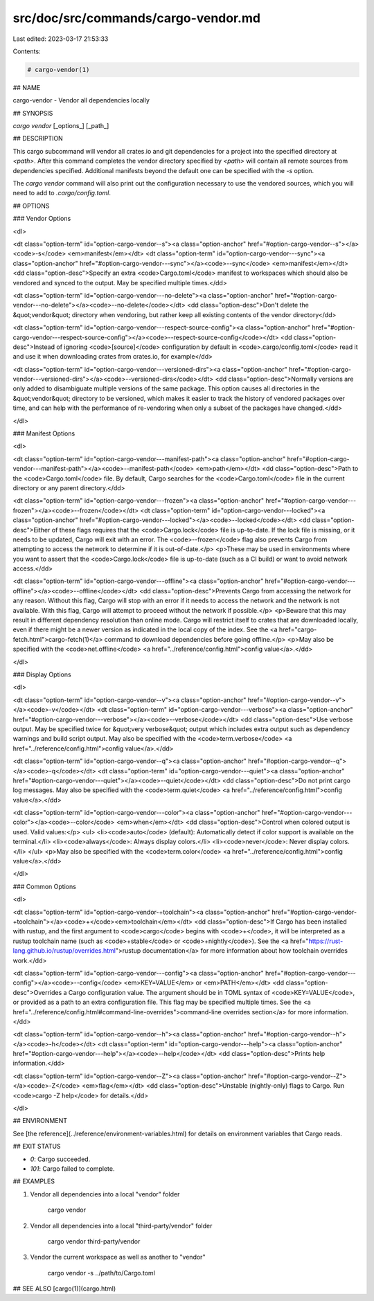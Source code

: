 src/doc/src/commands/cargo-vendor.md
====================================

Last edited: 2023-03-17 21:53:33

Contents:

.. code-block:: md

    # cargo-vendor(1)

## NAME

cargo-vendor - Vendor all dependencies locally

## SYNOPSIS

`cargo vendor` [_options_] [_path_]

## DESCRIPTION

This cargo subcommand will vendor all crates.io and git dependencies for a
project into the specified directory at `<path>`. After this command completes
the vendor directory specified by `<path>` will contain all remote sources from
dependencies specified. Additional manifests beyond the default one can be
specified with the `-s` option.

The `cargo vendor` command will also print out the configuration necessary
to use the vendored sources, which you will need to add to `.cargo/config.toml`.

## OPTIONS

### Vendor Options

<dl>

<dt class="option-term" id="option-cargo-vendor--s"><a class="option-anchor" href="#option-cargo-vendor--s"></a><code>-s</code> <em>manifest</em></dt>
<dt class="option-term" id="option-cargo-vendor---sync"><a class="option-anchor" href="#option-cargo-vendor---sync"></a><code>--sync</code> <em>manifest</em></dt>
<dd class="option-desc">Specify an extra <code>Cargo.toml</code> manifest to workspaces which should also be
vendored and synced to the output. May be specified multiple times.</dd>


<dt class="option-term" id="option-cargo-vendor---no-delete"><a class="option-anchor" href="#option-cargo-vendor---no-delete"></a><code>--no-delete</code></dt>
<dd class="option-desc">Don't delete the &quot;vendor&quot; directory when vendoring, but rather keep all
existing contents of the vendor directory</dd>


<dt class="option-term" id="option-cargo-vendor---respect-source-config"><a class="option-anchor" href="#option-cargo-vendor---respect-source-config"></a><code>--respect-source-config</code></dt>
<dd class="option-desc">Instead of ignoring <code>[source]</code> configuration by default in <code>.cargo/config.toml</code>
read it and use it when downloading crates from crates.io, for example</dd>


<dt class="option-term" id="option-cargo-vendor---versioned-dirs"><a class="option-anchor" href="#option-cargo-vendor---versioned-dirs"></a><code>--versioned-dirs</code></dt>
<dd class="option-desc">Normally versions are only added to disambiguate multiple versions of the
same package. This option causes all directories in the &quot;vendor&quot; directory
to be versioned, which makes it easier to track the history of vendored
packages over time, and can help with the performance of re-vendoring when
only a subset of the packages have changed.</dd>


</dl>

### Manifest Options

<dl>

<dt class="option-term" id="option-cargo-vendor---manifest-path"><a class="option-anchor" href="#option-cargo-vendor---manifest-path"></a><code>--manifest-path</code> <em>path</em></dt>
<dd class="option-desc">Path to the <code>Cargo.toml</code> file. By default, Cargo searches for the
<code>Cargo.toml</code> file in the current directory or any parent directory.</dd>



<dt class="option-term" id="option-cargo-vendor---frozen"><a class="option-anchor" href="#option-cargo-vendor---frozen"></a><code>--frozen</code></dt>
<dt class="option-term" id="option-cargo-vendor---locked"><a class="option-anchor" href="#option-cargo-vendor---locked"></a><code>--locked</code></dt>
<dd class="option-desc">Either of these flags requires that the <code>Cargo.lock</code> file is
up-to-date. If the lock file is missing, or it needs to be updated, Cargo will
exit with an error. The <code>--frozen</code> flag also prevents Cargo from
attempting to access the network to determine if it is out-of-date.</p>
<p>These may be used in environments where you want to assert that the
<code>Cargo.lock</code> file is up-to-date (such as a CI build) or want to avoid network
access.</dd>


<dt class="option-term" id="option-cargo-vendor---offline"><a class="option-anchor" href="#option-cargo-vendor---offline"></a><code>--offline</code></dt>
<dd class="option-desc">Prevents Cargo from accessing the network for any reason. Without this
flag, Cargo will stop with an error if it needs to access the network and
the network is not available. With this flag, Cargo will attempt to
proceed without the network if possible.</p>
<p>Beware that this may result in different dependency resolution than online
mode. Cargo will restrict itself to crates that are downloaded locally, even
if there might be a newer version as indicated in the local copy of the index.
See the <a href="cargo-fetch.html">cargo-fetch(1)</a> command to download dependencies before going
offline.</p>
<p>May also be specified with the <code>net.offline</code> <a href="../reference/config.html">config value</a>.</dd>



</dl>

### Display Options

<dl>

<dt class="option-term" id="option-cargo-vendor--v"><a class="option-anchor" href="#option-cargo-vendor--v"></a><code>-v</code></dt>
<dt class="option-term" id="option-cargo-vendor---verbose"><a class="option-anchor" href="#option-cargo-vendor---verbose"></a><code>--verbose</code></dt>
<dd class="option-desc">Use verbose output. May be specified twice for &quot;very verbose&quot; output which
includes extra output such as dependency warnings and build script output.
May also be specified with the <code>term.verbose</code>
<a href="../reference/config.html">config value</a>.</dd>


<dt class="option-term" id="option-cargo-vendor--q"><a class="option-anchor" href="#option-cargo-vendor--q"></a><code>-q</code></dt>
<dt class="option-term" id="option-cargo-vendor---quiet"><a class="option-anchor" href="#option-cargo-vendor---quiet"></a><code>--quiet</code></dt>
<dd class="option-desc">Do not print cargo log messages.
May also be specified with the <code>term.quiet</code>
<a href="../reference/config.html">config value</a>.</dd>


<dt class="option-term" id="option-cargo-vendor---color"><a class="option-anchor" href="#option-cargo-vendor---color"></a><code>--color</code> <em>when</em></dt>
<dd class="option-desc">Control when colored output is used. Valid values:</p>
<ul>
<li><code>auto</code> (default): Automatically detect if color support is available on the
terminal.</li>
<li><code>always</code>: Always display colors.</li>
<li><code>never</code>: Never display colors.</li>
</ul>
<p>May also be specified with the <code>term.color</code>
<a href="../reference/config.html">config value</a>.</dd>



</dl>

### Common Options

<dl>

<dt class="option-term" id="option-cargo-vendor-+toolchain"><a class="option-anchor" href="#option-cargo-vendor-+toolchain"></a><code>+</code><em>toolchain</em></dt>
<dd class="option-desc">If Cargo has been installed with rustup, and the first argument to <code>cargo</code>
begins with <code>+</code>, it will be interpreted as a rustup toolchain name (such
as <code>+stable</code> or <code>+nightly</code>).
See the <a href="https://rust-lang.github.io/rustup/overrides.html">rustup documentation</a>
for more information about how toolchain overrides work.</dd>


<dt class="option-term" id="option-cargo-vendor---config"><a class="option-anchor" href="#option-cargo-vendor---config"></a><code>--config</code> <em>KEY=VALUE</em> or <em>PATH</em></dt>
<dd class="option-desc">Overrides a Cargo configuration value. The argument should be in TOML syntax of <code>KEY=VALUE</code>,
or provided as a path to an extra configuration file. This flag may be specified multiple times.
See the <a href="../reference/config.html#command-line-overrides">command-line overrides section</a> for more information.</dd>


<dt class="option-term" id="option-cargo-vendor--h"><a class="option-anchor" href="#option-cargo-vendor--h"></a><code>-h</code></dt>
<dt class="option-term" id="option-cargo-vendor---help"><a class="option-anchor" href="#option-cargo-vendor---help"></a><code>--help</code></dt>
<dd class="option-desc">Prints help information.</dd>


<dt class="option-term" id="option-cargo-vendor--Z"><a class="option-anchor" href="#option-cargo-vendor--Z"></a><code>-Z</code> <em>flag</em></dt>
<dd class="option-desc">Unstable (nightly-only) flags to Cargo. Run <code>cargo -Z help</code> for details.</dd>


</dl>


## ENVIRONMENT

See [the reference](../reference/environment-variables.html) for
details on environment variables that Cargo reads.


## EXIT STATUS

* `0`: Cargo succeeded.
* `101`: Cargo failed to complete.


## EXAMPLES

1. Vendor all dependencies into a local "vendor" folder

       cargo vendor

2. Vendor all dependencies into a local "third-party/vendor" folder

       cargo vendor third-party/vendor

3. Vendor the current workspace as well as another to "vendor"

       cargo vendor -s ../path/to/Cargo.toml

## SEE ALSO
[cargo(1)](cargo.html)



